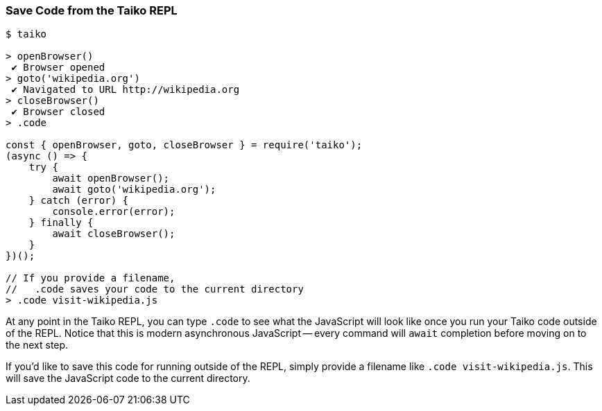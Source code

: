 
<<<
[[section_save_code_from_the_taiko_repl]]
=== Save Code from the Taiko REPL
[source, shell]
----
$ taiko

> openBrowser()
 ✔ Browser opened
> goto('wikipedia.org')
 ✔ Navigated to URL http://wikipedia.org
> closeBrowser()
 ✔ Browser closed
> .code

const { openBrowser, goto, closeBrowser } = require('taiko');
(async () => {
    try {
        await openBrowser();
        await goto('wikipedia.org');
    } catch (error) {
        console.error(error);
    } finally {
        await closeBrowser();
    }
})();

// If you provide a filename, 
//   .code saves your code to the current directory
> .code visit-wikipedia.js 
----

At any point in the Taiko REPL, you can type `.code` to see what the JavaScript will look like once you run your Taiko code outside of the REPL. Notice that this is modern asynchronous JavaScript -- every command will `await` completion before moving on to the next step. 

If you'd like to save this code for running outside of the REPL, simply provide a filename like `.code visit-wikipedia.js`. This will save the JavaScript code to the current directory.


